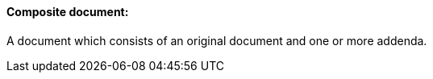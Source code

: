 ==== Composite document:
[v291_section="9.2.1.3"]

A document which consists of an original document and one or more addenda.

